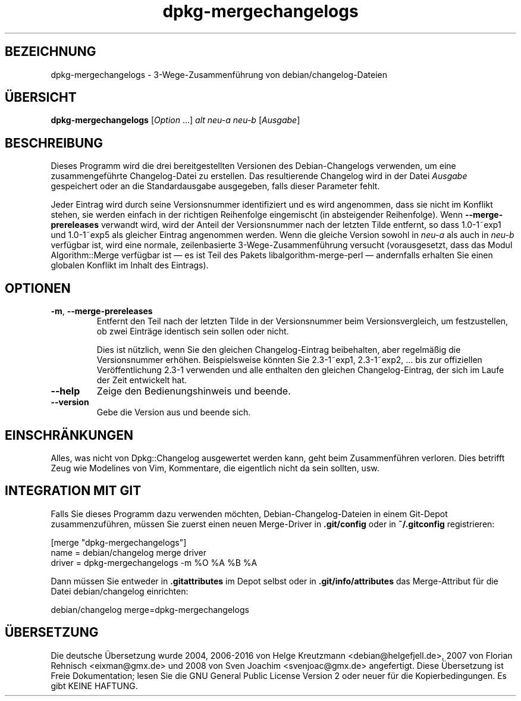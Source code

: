 .\" dpkg manual page - dpkg-mergechangelogs(1)
.\"
.\" Copyright © 2009-2010 Raphaël Hertzog <hertzog@debian.org>
.\"
.\" This is free software; you can redistribute it and/or modify
.\" it under the terms of the GNU General Public License as published by
.\" the Free Software Foundation; either version 2 of the License, or
.\" (at your option) any later version.
.\"
.\" This is distributed in the hope that it will be useful,
.\" but WITHOUT ANY WARRANTY; without even the implied warranty of
.\" MERCHANTABILITY or FITNESS FOR A PARTICULAR PURPOSE.  See the
.\" GNU General Public License for more details.
.\"
.\" You should have received a copy of the GNU General Public License
.\" along with this program.  If not, see <https://www.gnu.org/licenses/>.
.
.\"*******************************************************************
.\"
.\" This file was generated with po4a. Translate the source file.
.\"
.\"*******************************************************************
.TH dpkg\-mergechangelogs 1 2011\-08\-14 Debian\-Projekt dpkg\-Programmsammlung
.SH BEZEICHNUNG
dpkg\-mergechangelogs \- 3\-Wege\-Zusammenführung von debian/changelog\-Dateien
.
.SH ÜBERSICHT
\fBdpkg\-mergechangelogs\fP [\fIOption\fP …] \fIalt\fP \fIneu\-a\fP \fIneu\-b\fP [\fIAusgabe\fP]
.
.SH BESCHREIBUNG
.P
Dieses Programm wird die drei bereitgestellten Versionen des
Debian\-Changelogs verwenden, um eine zusammengeführte Changelog\-Datei zu
erstellen. Das resultierende Changelog wird in der Datei \fIAusgabe\fP
gespeichert oder an die Standardausgabe ausgegeben, falls dieser Parameter
fehlt.
.P
Jeder Eintrag wird durch seine Versionsnummer identifiziert und es wird
angenommen, dass sie nicht im Konflikt stehen, sie werden einfach in der
richtigen Reihenfolge eingemischt (in absteigender Reihenfolge). Wenn
\fB\-\-merge\-prereleases\fP verwandt wird, wird der Anteil der Versionsnummer
nach der letzten Tilde entfernt, so dass 1.0\-1~exp1 und 1.0\-1~exp5 als
gleicher Eintrag angenommen werden. Wenn die gleiche Version sowohl in
\fIneu\-a\fP als auch in \fIneu\-b\fP verfügbar ist, wird eine normale,
zeilenbasierte 3\-Wege\-Zusammenführung versucht (vorausgesetzt, dass das
Modul Algorithm::Merge verfügbar ist \[em] es ist Teil des Pakets
libalgorithm\-merge\-perl \[em] andernfalls erhalten Sie einen globalen
Konflikt im Inhalt des Eintrags).
.
.SH OPTIONEN
.TP 
\fB\-m\fP, \fB\-\-merge\-prereleases\fP
Entfernt den Teil nach der letzten Tilde in der Versionsnummer beim
Versionsvergleich, um festzustellen, ob zwei Einträge identisch sein sollen
oder nicht.
.sp
Dies ist nützlich, wenn Sie den gleichen Changelog\-Eintrag beibehalten, aber
regelmäßig die Versionsnummer erhöhen. Beispielsweise könnten Sie
2.3\-1~exp1, 2.3\-1~exp2, … bis zur offiziellen Veröffentlichung 2.3\-1
verwenden und alle enthalten den gleichen Changelog\-Eintrag, der sich im
Laufe der Zeit entwickelt hat.
.TP 
\fB\-\-help\fP
Zeige den Bedienungshinweis und beende.
.TP 
\fB\-\-version\fP
Gebe die Version aus und beende sich.
.
.SH EINSCHRÄNKUNGEN
.P
Alles, was nicht von Dpkg::Changelog ausgewertet werden kann, geht beim
Zusammenführen verloren. Dies betrifft Zeug wie Modelines von Vim,
Kommentare, die eigentlich nicht da sein sollten, usw.
.
.SH "INTEGRATION MIT GIT"
.P
Falls Sie dieses Programm dazu verwenden möchten, Debian\-Changelog\-Dateien
in einem Git\-Depot zusammenzuführen, müssen Sie zuerst einen neuen
Merge\-Driver in \fB.git/config\fP oder in \fB~/.gitconfig\fP registrieren:
.P
 [merge "dpkg\-mergechangelogs"]
     name = debian/changelog merge driver
     driver = dpkg\-mergechangelogs \-m %O %A %B %A
.P
Dann müssen Sie entweder in \fB.gitattributes\fP im Depot selbst oder in
\&\fB.git/info/attributes\fP das Merge\-Attribut für die Datei debian/changelog
einrichten:
.P
 debian/changelog merge=dpkg\-mergechangelogs
.SH ÜBERSETZUNG
Die deutsche Übersetzung wurde 2004, 2006-2016 von Helge Kreutzmann
<debian@helgefjell.de>, 2007 von Florian Rehnisch <eixman@gmx.de> und
2008 von Sven Joachim <svenjoac@gmx.de>
angefertigt. Diese Übersetzung ist Freie Dokumentation; lesen Sie die
GNU General Public License Version 2 oder neuer für die Kopierbedingungen.
Es gibt KEINE HAFTUNG.

